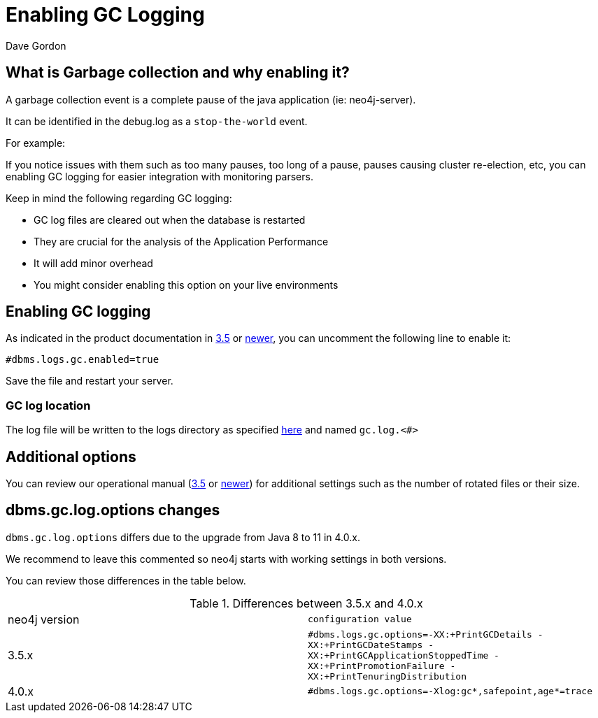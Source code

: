 = Enabling GC Logging
:slug: enabling-gc-logging
:zendesk-id: 204225303
:author: Dave Gordon
:neo4j-versions: 3.5, 4.0
:tags: logging,garbage collection, heap, memory, jvm
:category: operations

== What is Garbage collection and why enabling it?

A garbage collection event is a complete pause of the java application (ie: neo4j-server).

It can be identified in the debug.log as a `stop-the-world` event.

For example:

If you notice issues with them such as too many pauses, too long of a pause, pauses causing cluster re-election, etc,  you can enabling GC logging for easier integration with monitoring parsers.

Keep in mind the following regarding GC logging:

* GC log files are cleared out when the database is restarted
* They are crucial for the analysis of the Application Performance 
* It will add minor overhead
* You might consider enabling this option on your live environments

== Enabling GC logging

As indicated in the product documentation in https://neo4j.com/docs/operations-manual/3.5/reference/configuration-settings/#config_dbms.logs.gc.enabled[3.5] or https://neo4j.com/docs/operations-manual/current/reference/configuration-settings/#config_dbms.logs.gc.enabled[newer], you can uncomment the following line to enable it:

[source,properties]
----
#dbms.logs.gc.enabled=true
----

Save the file and restart your server.

===  GC log location

The log file will be written to the logs directory as specified
https://neo4j.com/docs/operations-manual/current/configuration/file-locations/[here] and named `gc.log.<#>`

== Additional options

You can review our operational manual (https://neo4j.com/docs/operations-manual/3.5/reference/configuration-settings/#config_dbms.logs.gc.rotation.keep_number[3.5] or https://neo4j.com/docs/operations-manual/reference/configuration-settings/#config_dbms.logs.gc.rotation.keep_number[newer]) for additional settings such as the number of rotated files or their size.

== dbms.gc.log.options changes

`dbms.gc.log.options` differs due to the upgrade from Java 8 to 11 in 4.0.x.

We recommend to leave this commented so neo4j starts with working settings in both versions.

You can review those differences in the table below.


.Differences between 3.5.x and 4.0.x
[opts=headers,cols="a,m"]
|===
|neo4j version | configuration value
|3.5.x | #dbms.logs.gc.options=-XX:+PrintGCDetails -XX:+PrintGCDateStamps -XX:+PrintGCApplicationStoppedTime -XX:+PrintPromotionFailure -XX:+PrintTenuringDistribution
|4.0.x | #dbms.logs.gc.options=-Xlog:gc*,safepoint,age*=trace
|===

